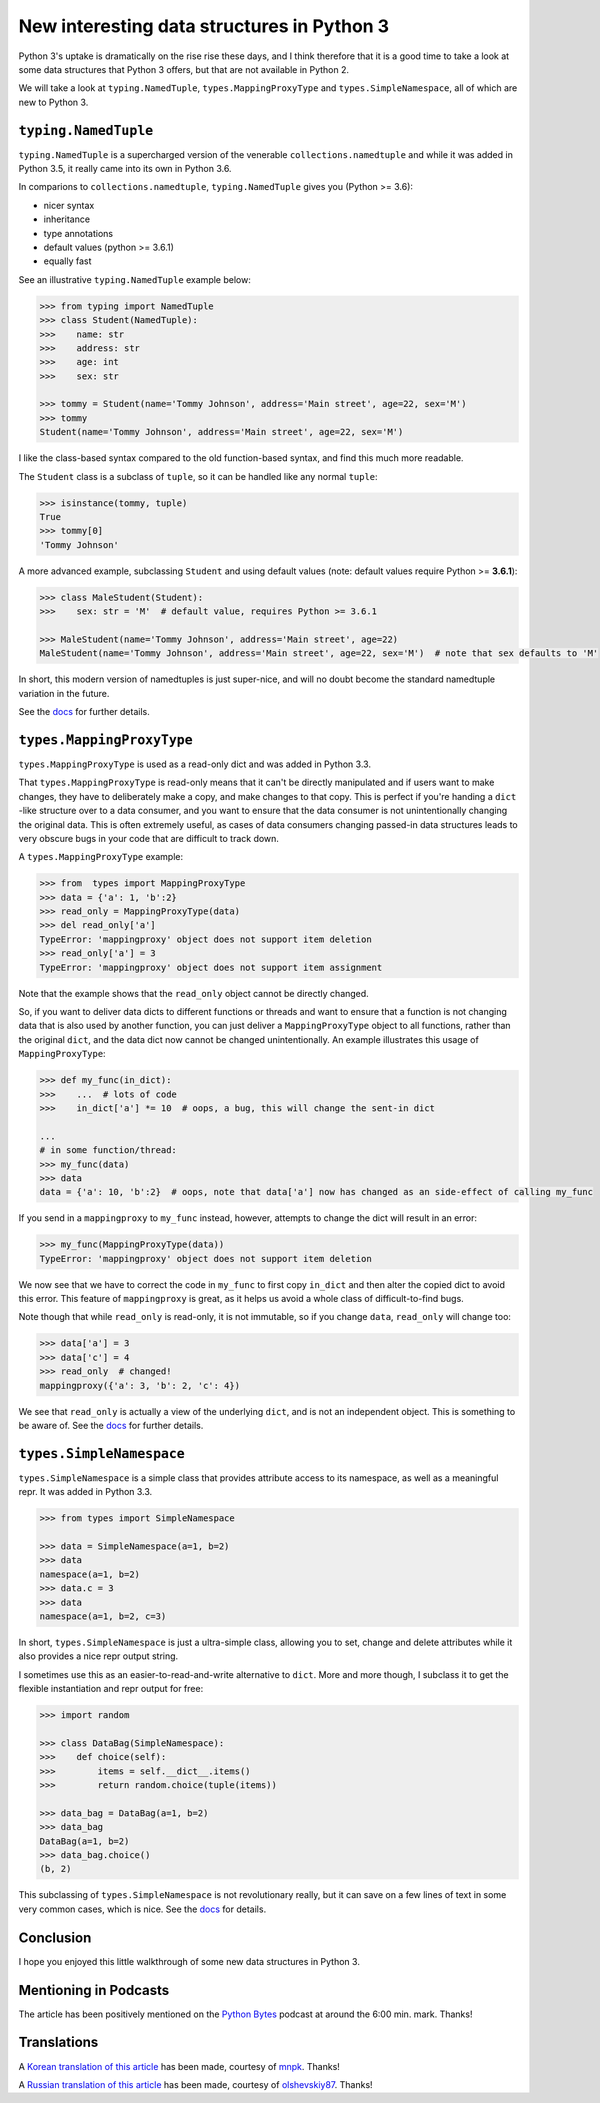 New interesting data structures in Python 3
=============================================

Python 3's uptake is dramatically on the rise rise these days, and I think therefore that it is a good time to take a look at some data structures that Python 3 offers, but that are not available in Python 2.

We will take a look at ``typing.NamedTuple``, ``types.MappingProxyType`` and ``types.SimpleNamespace``, all of which are new to Python 3.

``typing.NamedTuple``
---------------------

``typing.NamedTuple`` is a supercharged version of the venerable ``collections.namedtuple`` and while it was added in Python 3.5, it really came into its own in Python 3.6.

In comparions to ``collections.namedtuple``, ``typing.NamedTuple`` gives you (Python >= 3.6):

- nicer syntax
- inheritance
- type annotations
- default values (python >= 3.6.1)
- equally fast

See an illustrative ``typing.NamedTuple`` example below:

.. code-block :: python
    
    >>> from typing import NamedTuple
    >>> class Student(NamedTuple):
    >>>    name: str
    >>>    address: str
    >>>    age: int
    >>>    sex: str
    
    >>> tommy = Student(name='Tommy Johnson', address='Main street', age=22, sex='M')
    >>> tommy
    Student(name='Tommy Johnson', address='Main street', age=22, sex='M')


I like the class-based syntax compared to the old function-based syntax, and find this much more readable.

The ``Student`` class is a subclass of ``tuple``, so it can be handled like any normal ``tuple``:

.. code-block :: python
    
    >>> isinstance(tommy, tuple)
    True
    >>> tommy[0]
    'Tommy Johnson' 

A more advanced example, subclassing ``Student`` and using default values (note: default values require Python >= **3.6.1**):

.. code-block :: python
    
    >>> class MaleStudent(Student):
    >>>    sex: str = 'M'  # default value, requires Python >= 3.6.1 
    
    >>> MaleStudent(name='Tommy Johnson', address='Main street', age=22)
    MaleStudent(name='Tommy Johnson', address='Main street', age=22, sex='M')  # note that sex defaults to 'M'

In short, this modern version of namedtuples is just super-nice, and will no doubt become the standard namedtuple variation in the future.

See the `docs <https://docs.python.org/3/library/typing.html#typing.NamedTuple>`_ for further details.

``types.MappingProxyType``
-------------------------

``types.MappingProxyType`` is used as a read-only dict and was added in Python 3.3.

That ``types.MappingProxyType`` is read-only means that it can't be directly manipulated and if users want to make changes, they have to deliberately make a copy, and make changes to that copy. This is perfect if you're handing a ``dict`` -like structure over to a data consumer, and you want to ensure that the data consumer is not unintentionally changing the original data. This is often extremely useful, as cases of data consumers changing passed-in data structures leads to very obscure bugs in your code that are difficult to track down.

A ``types.MappingProxyType`` example:

.. code-block :: python

    >>> from  types import MappingProxyType
    >>> data = {'a': 1, 'b':2}
    >>> read_only = MappingProxyType(data)
    >>> del read_only['a']
    TypeError: 'mappingproxy' object does not support item deletion
    >>> read_only['a'] = 3
    TypeError: 'mappingproxy' object does not support item assignment
      
Note that the example shows that the ``read_only`` object cannot be directly changed. 

So, if you want to deliver data dicts to different functions or threads and want to ensure that a function is not changing data that is also used by another function, you can just deliver a ``MappingProxyType`` object to all functions, rather than the original ``dict``, and the data dict now cannot be changed unintentionally. An example illustrates this usage of ``MappingProxyType``:

.. code-block :: python
    
    >>> def my_func(in_dict):
    >>>    ...  # lots of code
    >>>    in_dict['a'] *= 10  # oops, a bug, this will change the sent-in dict
    
    ...
    # in some function/thread:
    >>> my_func(data)
    >>> data
    data = {'a': 10, 'b':2}  # oops, note that data['a'] now has changed as an side-effect of calling my_func

If you send in a ``mappingproxy`` to ``my_func`` instead, however, attempts to change the dict will result in an error:

.. code-block :: python

    >>> my_func(MappingProxyType(data))
    TypeError: 'mappingproxy' object does not support item deletion
    
We now see that we have to correct the code in ``my_func`` to first copy ``in_dict`` and then alter the copied dict to avoid this error. This feature of ``mappingproxy`` is great, as it helps us avoid a whole class of difficult-to-find bugs.

Note though that while ``read_only`` is read-only, it is not immutable, so if you change ``data``, ``read_only`` will change too:
 
.. code-block :: python
    
    >>> data['a'] = 3
    >>> data['c'] = 4
    >>> read_only  # changed!
    mappingproxy({'a': 3, 'b': 2, 'c': 4})

We see that ``read_only`` is actually a view of the underlying ``dict``, and is not an independent object. This is something to be aware of. See the `docs <https://docs.python.org/3/library/types.html#types.MappingProxyType>`_ for further details.

``types.SimpleNamespace``
-------------------------
 
``types.SimpleNamespace`` is a simple class that provides attribute access to its namespace, as well as a meaningful repr. It was added in Python 3.3.

.. code-block :: python
    
    >>> from types import SimpleNamespace
    
    >>> data = SimpleNamespace(a=1, b=2)
    >>> data
    namespace(a=1, b=2)
    >>> data.c = 3
    >>> data
    namespace(a=1, b=2, c=3)

In short, ``types.SimpleNamespace`` is just a ultra-simple class, allowing you to set, change and delete attributes while  it also provides a nice repr output string.

I sometimes use this as an easier-to-read-and-write alternative to ``dict``. More and more though, I subclass it to get the flexible instantiation and repr output for free:

.. code-block :: python
    
    >>> import random
    
    >>> class DataBag(SimpleNamespace):
    >>>    def choice(self):
    >>>        items = self.__dict__.items()
    >>>        return random.choice(tuple(items))
  
    >>> data_bag = DataBag(a=1, b=2)
    >>> data_bag
    DataBag(a=1, b=2)  
    >>> data_bag.choice()
    (b, 2)
    
This subclassing of ``types.SimpleNamespace`` is not revolutionary really, but it can save on a few lines of text in some very common cases, which is nice. See the `docs <https://docs.python.org/3/library/types.html#types.SimpleNamespace>`_ for details.

Conclusion
------------

I hope you enjoyed this little walkthrough of some new data structures in Python 3.

Mentioning in Podcasts
----------------------

The article has been positively mentioned on the `Python Bytes <https://pythonbytes.fm/episodes/show/18/python-3-has-some-amazing-types-and-you-can-now-constructively-insult-your-shell>`_ podcast at around the 6:00 min. mark. Thanks!

Translations
-------------

A `Korean translation of this article <https://mnpk.github.io/2017/03/16/python3-data-structure.html>`_ has been made, courtesy of `mnpk <https://mnpk.github.io/about.html>`_. Thanks!

A `Russian translation of this article <https://github.com/olshevskiy87/Articles-ru>`_ has been made, courtesy of `olshevskiy87 <https://github.com/olshevskiy87>`_. Thanks!

